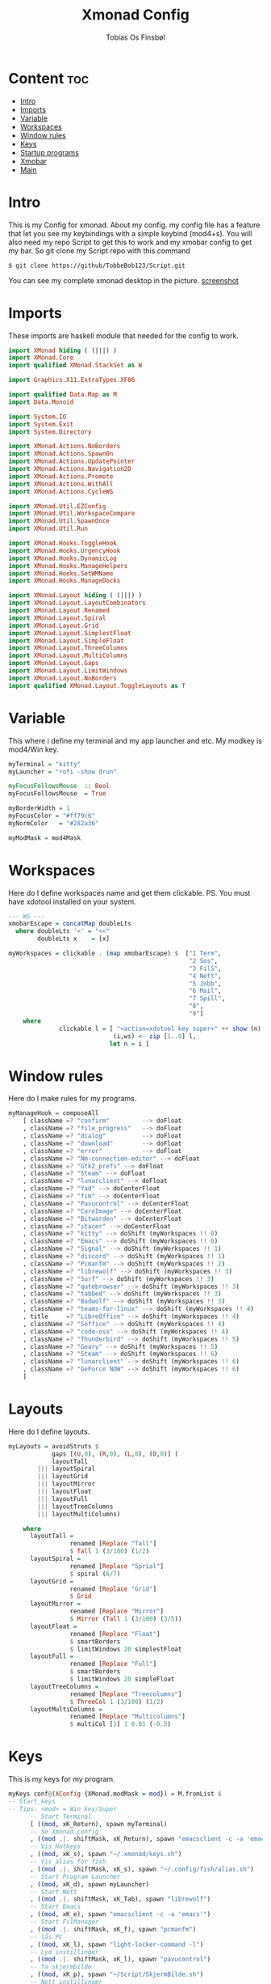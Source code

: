 #+title: Xmonad Config
#+AUTHOR: Tobias Os Finsbøl
#+PROPERTY: header-args :tangle xmonad.hs

* Content :toc:
- [[#Intro][Intro]]
- [[#Imports][Imports]]
- [[#Variable][Variable]]
- [[#Workspaces][Workspaces]]
- [[#Window rules][Window rules]]
- [[#Keys][Keys]]
- [[#Startup programs][Startup programs]]
- [[#Xmobar][Xmobar]]
- [[#All comes Together][Main]]

* Intro
This is my Config for xmonad.
About my config.
my config file has a feature that let you see my keybindings with a simple keybind (mod4+s).
You will also need my repo Script to get this to work and my xmobar config to get my bar. So git clone my Script repo with this command
#+begin_src 
$ git clone https://github/TobbeBob123/Script.git
#+end_src
You can see my complete xmonad desktop in the picture.
[[https://github.com/TobbeBob123/.xmonad/blob/master/NyTobbeOS_skjermdump.png?raw=true][screenshot]]

* Imports
These imports are haskell module that needed for the config to work.
#+begin_src haskell 
import XMonad hiding ( (|||) )
import XMonad.Core
import qualified XMonad.StackSet as W

import Graphics.X11.ExtraTypes.XF86

import qualified Data.Map as M
import Data.Monoid

import System.IO
import System.Exit
import System.Directory

import XMonad.Actions.NoBorders
import XMonad.Actions.SpawnOn
import XMonad.Actions.UpdatePointer
import XMonad.Actions.Navigation2D
import XMonad.Actions.Promote
import XMonad.Actions.WithAll 
import XMonad.Actions.CycleWS

import XMonad.Util.EZConfig
import XMonad.Util.WorkspaceCompare
import XMonad.Util.SpawnOnce
import XMonad.Util.Run

import XMonad.Hooks.ToggleHook
import XMonad.Hooks.UrgencyHook
import XMonad.Hooks.DynamicLog
import XMonad.Hooks.ManageHelpers
import XMonad.Hooks.SetWMName
import XMonad.Hooks.ManageDocks

import XMonad.Layout hiding ( (|||) ) 
import XMonad.Layout.LayoutCombinators
import XMonad.Layout.Renamed
import XMonad.Layout.Spiral
import XMonad.Layout.Grid
import XMonad.Layout.SimplestFloat
import XMonad.Layout.SimpleFloat
import XMonad.Layout.ThreeColumns
import XMonad.Layout.MultiColumns
import XMonad.Layout.Gaps
import XMonad.Layout.LimitWindows
import XMonad.Layout.NoBorders
import qualified XMonad.Layout.ToggleLayouts as T
#+end_src

* Variable
This where i define my terminal and my app launcher and etc.
My modkey is mod4/Win key.
#+begin_src haskell 
myTerminal = "kitty"
myLauncher = "rofi -show drun"

myFocusFollowsMouse  :: Bool
myFocusFollowsMouse  = True

myBorderWidth = 1
myFocusColor = "#ff79c6"
myNormColor   = "#282a36"

myModMask = mod4Mask
#+end_src

* Workspaces
Here do I define workspaces name and get them clickable. PS. You must have xdotool installed on your system.
#+begin_src haskell 
--- WS ---
xmobarEscape = concatMap doubleLts
  where doubleLts '<' = "<<"
        doubleLts x    = [x]

myWorkspaces = clickable . (map xmobarEscape) $  ["1 Term",
                                                  "2 Sos",
                                                  "3 FilS",
                                                  "4 Nett",
                                                  "5 Jobb",
                                                  "6 Mail",
                                                  "7 Spill",
                                                  "8",
                                                  "9"]
    where                                                                       
              clickable l = [ "<action=xdotool key super+" ++ show (n) ++ ">" ++ ws ++ "</action>" |
                             (i,ws) <- zip [1..9] l,                                        
                            let n = i ]
#+end_src

* Window rules
Here do I make rules for my programs.
#+begin_src haskell
myManageHook = composeAll
    [ className =? "confirm"         --> doFloat
    , className =? "file_progress"   --> doFloat
    , className =? "dialog"          --> doFloat
    , className =? "download"        --> doFloat
    , className =? "error"           --> doFloat
    , className =? "Nm-connection-editor" --> doFloat
    , className =? "Gtk2_prefs" --> doFloat
    , className =? "Steam" --> doFloat
    , className =? "lunarclient" --> doFloat
    , className =? "Yad" --> doCenterFloat
    , className =? "fim" --> doCenterFloat
    , className =? "Pavucontrol" --> doCenterFloat
    , className =? "CoreImage" --> doCenterFloat
    , className =? "Bitwarden" --> doCenterFloat
    , className =? "stacer" --> doCenterFloat
    , className =? "kitty" --> doShift (myWorkspaces !! 0)
    , className =? "Emacs" --> doShift (myWorkspaces !! 0)
    , className =? "Signal" --> doShift (myWorkspaces !! 1)
    , className =? "discord" --> doShift (myWorkspaces !! 1)
    , className =? "Pcmanfm" --> doShift (myWorkspaces !! 2)
    , className =? "librewolf" --> doShift (myWorkspaces !! 3)  
    , className =? "Surf" --> doShift (myWorkspaces !! 3)
    , className =? "qutebrowser" --> doShift (myWorkspaces !! 3)
    , className =? "tabbed" --> doShift (myWorkspaces !! 3)
    , className =? "Badwolf" --> doShift (myWorkspaces !! 3)
    , className =? "teams-for-linux" --> doShift (myWorkspaces !! 4)
    , title     =? "LibreOffice" --> doShift (myWorkspaces !! 4)
    , className =? "Soffice" --> doShift (myWorkspaces !! 4)
    , className =? "code-oss" --> doShift (myWorkspaces !! 4)
    , className =? "Thunderbird" --> doShift (myWorkspaces !! 5)
    , className =? "Geary" --> doShift (myWorkspaces !! 5)
    , className =? "Steam" --> doShift (myWorkspaces !! 6)
    , className =? "lunarclient" --> doShift (myWorkspaces !! 6)
    , className =? "GeForce NOW" --> doShift (myWorkspaces !! 6)
    ]
#+end_src

* Layouts
Here do I define layouts.
#+begin_src haskell 
myLayouts = avoidStruts $
            gaps [(U,0), (R,0), (L,0), (D,0)] (
            layoutTall 
        ||| layoutSpiral 
        ||| layoutGrid 
        ||| layoutMirror 
        ||| layoutFloat
        ||| layoutFull
        ||| layoutTreeColumns
        ||| layoutMultiColumns)

    where
      layoutTall =
                 renamed [Replace "Tall"]
                 $ Tall 1 (3/100) (1/2)
      layoutSpiral = 
                 renamed [Replace "Sprial"]
                 $ spiral (6/7)
      layoutGrid =
                 renamed [Replace "Grid"]
                 $ Grid
      layoutMirror =
                 renamed [Replace "Mirror"]
                 $ Mirror (Tall 1 (3/100) (3/5))
      layoutFloat =
                 renamed [Replace "Float"]
                 $ smartBorders
                 $ limitWindows 20 simplestFloat
      layoutFull =
                 renamed [Replace "Full"]
                 $ smartBorders
                 $ limitWindows 20 simpleFloat
      layoutTreeColumns =
                 renamed [Replace "Treecolumns"]
                 $ ThreeCol 1 (3/100) (1/2)
      layoutMultiColumns =
                 renamed [Replace "Multicolumns"]
                 $ multiCol [1] 1 0.01 (-0.5)
#+end_src

* Keys
This is my keys for my program.
#+begin_src haskell
myKeys conf@(XConfig {XMonad.modMask = mod}) = M.fromList $
-- Start_keys
-- Tips: <mod> = Win key/Super
      -- Start Terminal
      [ ((mod, xK_Return), spawn myTerminal)
      -- Se Xmonad config
      , ((mod .|. shiftMask, xK_Return), spawn "emacsclient -c -a 'emacs' ~/.xmonad/README.org")
      -- Vis Hotkeys
      , ((mod, xK_s), spawn "~/.xmonad/keys.sh")
      -- Vis alias for fish
      , ((mod .|. shiftMask, xK_s), spawn "~/.config/fish/alias.sh")
      -- Start Program Launcher
      , ((mod, xK_d), spawn myLauncher)
      -- Start Nett
      , ((mod .|. shiftMask, xK_Tab), spawn "librewolf")
      -- Start Emacs
      , ((mod, xK_e), spawn "emacsclient -c -a 'emacs'")
      -- Start FilManager
      , ((mod .|. shiftMask, xK_f), spawn "pcmanfm")
      -- lås PC
      , ((mod, xK_l), spawn "light-locker-command -l")
      -- Lyd instillinger
      , ((mod .|. shiftMask, xK_l), spawn "pavucontrol")
      -- Ta skjermbilde
      , ((mod, xK_p), spawn "~/Script/SkjermBilde.sh")
      -- Nett instillinger
      , ((mod .|. shiftMask, xK_n), spawn "nm-connection-editor")
      -- Start Libreoffice
      , ((mod .|. shiftMask, xK_t), spawn "libreoffice")
      -- AV/PÅ Border
      , ((mod, xK_Escape), withFocused toggleBorder)
      -- Gaps
      , ((mod .|. shiftMask, xK_z), sendMessage $ setGaps [(U,0), (R,0), (D,0),(L,0)])
      , ((mod .|. shiftMask, xK_x), sendMessage $ setGaps [(U,10), (R,10), (D,10),(L,10)])
      -- Lukk Vindu
      , ((mod .|. shiftMask, xK_q), kill)   
      -- Quit xmonad
      , ((mod .|. shiftMask, xK_e), io (exitWith ExitSuccess))
      -- Restart xmonad
      , ((mod .|. shiftMask, xK_r), spawn "xmonad --recompile; xmonad --restart")
      -- Lyd
      , ((0, xF86XK_AudioRaiseVolume), spawn "pactl set-sink-volume @DEFAULT_SINK@ +5%")
      , ((0, xF86XK_AudioLowerVolume), spawn "pactl set-sink-volume @DEFAULT_SINK@ -5%")
      , ((0, xF86XK_AudioMute), spawn "pactl set-sink-mute 0 toggle")
      -- Lys
      , ((0, xF86XK_MonBrightnessUp), spawn "lux -a 5%")
      , ((0, xF86XK_MonBrightnessDown), spawn "lux -s 5%")
--- Layout Hotkeys
      , ((mod .|. controlMask, xK_1), sendMessage $ JumpToLayout "Tall")
      , ((mod1Mask, xK_w), sinkAll)
      , ((mod .|. controlMask, xK_2), sendMessage $ JumpToLayout "Sprial")
      , ((mod .|. controlMask, xK_3), sendMessage $ JumpToLayout "Grid")
      , ((mod .|. controlMask, xK_Tab), sendMessage NextLayout)
      , ((mod .|. controlMask, xK_4), sendMessage $ JumpToLayout "Mirror")
      , ((mod .|. controlMask, xK_5), sendMessage $ JumpToLayout "Float")
      , ((mod .|. controlMask, xK_6), sendMessage $ JumpToLayout "Full")
      , ((mod .|. controlMask, xK_7), sendMessage $ JumpToLayout "Treecolumns")
      , ((mod .|. controlMask, xK_8), sendMessage $ JumpToLayout "Multicolumns")
      , ((mod .|. controlMask, xK_u), withFocused $ windows . W.sink)
--- Windows
      , ((mod, xK_a), windows W.focusMaster) 
      , ((mod, xK_j), windows W.focusDown)  
      , ((mod, xK_k), windows W.focusUp)    
      , ((mod .|. shiftMask, xK_j), windows W.swapDown)
      , ((mod .|. shiftMask, xK_k), windows W.swapUp)
      , ((mod, xK_space), promote)
--- Juster Vindu
      , ((mod, xK_u), sendMessage Shrink)
      , ((mod, xK_i), sendMessage Expand)
      , ((mod, xK_Right), nextWS)     
      , ((mod, xK_Left), prevWS)
--- Skjermer
      , ((mod .|. shiftMask, xK_Right), shiftNextScreen)
      , ((mod .|. shiftMask, xK_Left), shiftPrevScreen)
      , ((mod, xK_Up), nextScreen)
      , ((mod, xK_Down), prevScreen)
-- End_keys

      ]
    ++ 
-- surf to use instead of LibreWolf under "Nett"
--, ((mod .|. shiftMask, xK_Tab), spawn "surf -SBdI https://startpage.com")

-- Workspaces Key binding

    [((m .|. mod, k), windows $ f i)
        | (i, k) <- zip (XMonad.workspaces conf) [xK_1 .. xK_9]
        , (f, m) <- [(W.greedyView, 0), (W.shift, shiftMask)
       ]]
    ++

    --
    -- mod-{w,e,r}, Switch to physical/Xinerama screens 1, 2, or 3
    -- mod-shift-{w,e,r}, Move client to screen 1, 2, or 3
    
    [((m .|. mod, key), screenWorkspace sc >>= flip whenJust (windows . f))
        | (key, sc) <- zip [xK_y, xK_x, xK_g] [0..]
        , (f, m) <- [(W.view, 0), (W.shift, shiftMask)]]

--- Mus ---
myMouseBindings (XConfig {XMonad.modMask = mod}) = M.fromList $

    -- mod-button1, Set the window to floating mode and move by dragging
    [ ((mod, button1), (\w -> focus w >> mouseMoveWindow w
                                       >> windows W.shiftMaster))

    -- mod-button2, Raise the window to the top of the stack
    , ((mod, button2), (\w -> focus w >> windows W.shiftMaster))

    -- mod-button3, Set the window to floating mode and resize by dragging
    , ((mod, button3), (\w -> focus w >> mouseResizeWindow w
                                       >> windows W.shiftMaster))

    ]
#+end_src

* Not in Use
#+begin_src haskell
myEventHook = mempty
myLogHook = return ()
#+end_src

* Startup programs
Here is my startup program. The program who start on boot
#+begin_src haskell
myStartupHook :: X ()
myStartupHook = do
                setWMName "X"
		        --spawnOnce "mpv ~/Privat/Frihetens_forpost.mp3"
                spawnOnce "~/.fehbg"
                spawnOnce "picom --experimental-backends"
                spawnOnce "lxsession"
                spawnOnce "dbus-update-activation-environment --systemd DISPLAY eval $(/usr/bin/gnome-keyring-deamon --start --components=pkcs11,secrets,ssh) export SSH_AUTH_SOCK &"
                spawnOnce "dunst"
                spawnOnce "nm-applet"
                spawnOnce "xautolock -time 30 -locker 'systemctl suspend'"
                spawnOnce "emacsclient -c -a 'emacs'"
                spawnOnce "signal-desktop"
                spawnOnce "teams-for-linux"
                spawnOnce "trayer --edge top --align right --distance 5 --width 3 --expand true --SetDockType true --SetPartialStrut True --transparent true --alpha 0 --tint 0x282A36 --expand true --height 15 --monitor 1 --padding 1"
                spawnOnce "~/Script/husk_oppdater.sh"
                spawnOnce "geary"
		spawnOnce "/usr/bin/emacs --daemon"
#+end_src

* Xmobar
This is where my Xmobar is define
#+begin_src haskell
main :: IO ()
main = do
  xmproc <- spawnPipe "xmobar -x 0 ~/.config/xmobar/xmobarrc"
  xmonad $ docks
         $ withUrgencyHook NoUrgencyHook
         $ defaults { 
         logHook = dynamicLogWithPP $ xmobarPP            
              {
                 ppTitle = const ""
               , ppTitleSanitize = const ""  
               , ppWsSep = " | "
               , ppOutput = hPutStrLn xmproc
               , ppLayout = xmobarColor "#50fa7b" "#282a36"
               , ppCurrent = xmobarColor "#8be9fd" "#282a36"
               , ppHiddenNoWindows = xmobarColor "#ff76c6" "#282a36"
               , ppHidden = xmobarColor "#bd93f9" "#282a36"
               , ppUrgent = xmobarColor "#ff5555" "#282a36"
               }
       }
#+end_src

* All comes Together
This is here all the config comes together. (Dont mess with this).
#+begin_src haskell
defaults = def { 
      -- simple stuff
        focusFollowsMouse  = myFocusFollowsMouse,
        borderWidth        = myBorderWidth,
        modMask            = myModMask,
        terminal           = myTerminal,
        -- numlockMask        = myNumlockMask,
        workspaces         = myWorkspaces,

      -- key bindings
        keys               = myKeys,
        mouseBindings      = myMouseBindings,

        -- hooks, layouts
        layoutHook         = myLayouts,
        normalBorderColor  = myNormColor,
        focusedBorderColor = myFocusColor,
        logHook            = myLogHook,
        startupHook        = myStartupHook,
        handleEventHook    = myEventHook,
        manageHook         = myManageHook 
    }
#+end_src
